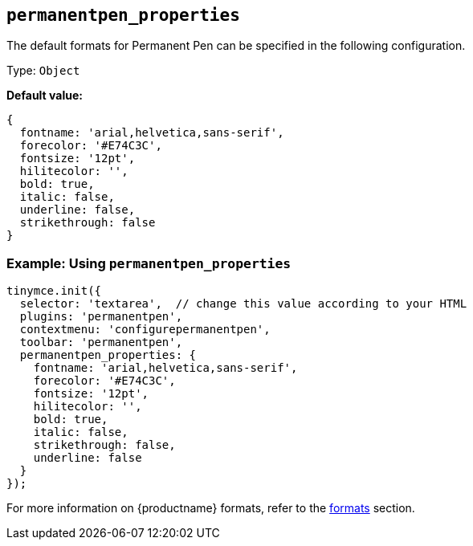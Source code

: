 [[permanentpen_properties]]
== `+permanentpen_properties+`

The default formats for Permanent Pen can be specified in the following configuration.

Type: `+Object+`

*Default value:*
[source,js]
----
{
  fontname: 'arial,helvetica,sans-serif',
  forecolor: '#E74C3C',
  fontsize: '12pt',
  hilitecolor: '',
  bold: true,
  italic: false,
  underline: false,
  strikethrough: false
}
----

=== Example: Using `permanentpen_properties`

[source,js]
----
tinymce.init({
  selector: 'textarea',  // change this value according to your HTML
  plugins: 'permanentpen',
  contextmenu: 'configurepermanentpen',
  toolbar: 'permanentpen',
  permanentpen_properties: {
    fontname: 'arial,helvetica,sans-serif',
    forecolor: '#E74C3C',
    fontsize: '12pt',
    hilitecolor: '',
    bold: true,
    italic: false,
    strikethrough: false,
    underline: false
  }
});
----

For more information on {productname} formats, refer to the xref:content-formatting.adoc#formats[formats] section.
